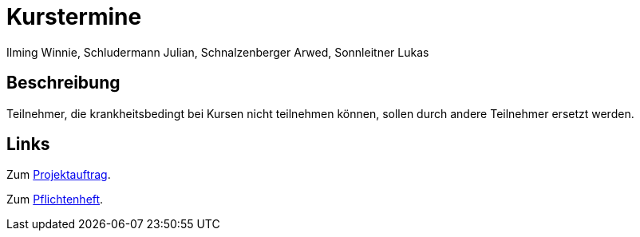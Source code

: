 = Kurstermine
Ilming Winnie, Schludermann Julian, Schnalzenberger Arwed, Sonnleitner Lukas
:description: Index
:sectanchors:
:url-repo: https://github.com/2223-3bhif-syp/02-projekte-kurstermine

== Beschreibung
Teilnehmer, die krankheitsbedingt bei Kursen nicht teilnehmen können, sollen durch andere Teilnehmer ersetzt werden.

== Links
Zum xref:projektauftrag.adoc[Projektauftrag].

Zum xref:sysspec.adoc[Pflichtenheft].
